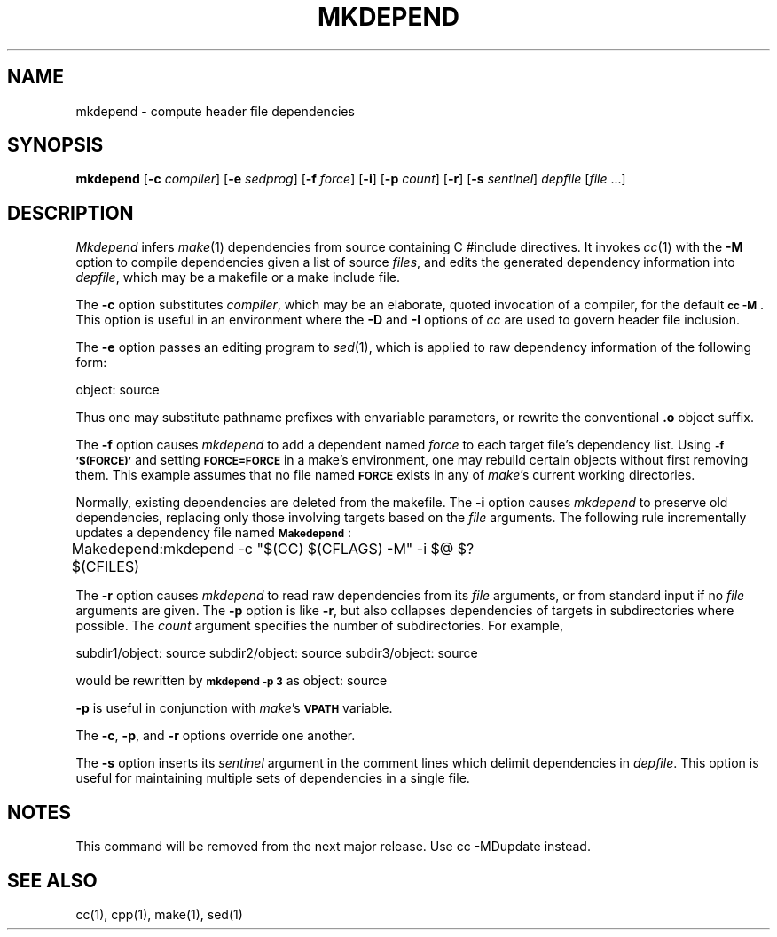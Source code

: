 '\"macro stdmacro
.TH MKDEPEND 1 local "Silicon Graphics, Inc."
.SH NAME
mkdepend \- compute header file dependencies
.SH SYNOPSIS
.B mkdepend
.RB [ \-c
.IR compiler ]
.RB [ \-e
.IR sedprog ]
.RB [ \-f
.IR force ]
.RB [ \-i ]
.RB [ \-p
.IR count ]
.RB [ \-r ]
.RB [ \-s
.IR sentinel ]
.I depfile
.RI [ file
\&...]
.SH DESCRIPTION
.I Mkdepend
infers
.IR make (1)
dependencies from source containing C #include directives.
It invokes
.IR cc (1)
with the
.B \-M
option to compile dependencies given a list of source
.IR files ,
and edits the generated dependency information into
.IR depfile ,
which may be a makefile or a make include file.
.PP
The
.B \-c
option substitutes 
.IR compiler ,
which may be an elaborate, quoted invocation of a compiler, for the default
.BR "\s-1cc \-M\s0" .
This option is useful in an environment where the
.B \-D
and
.B \-I
options of
.I cc
are used to govern header file inclusion.
.PP
The
.B \-e
option passes an editing program to
.IR sed (1),
which is applied to raw dependency information of the following form:
.PP
.Ex
object: source
.Ee
.PP
Thus one may substitute pathname prefixes with envariable parameters,
or rewrite the conventional
.B \&.o
object suffix.
.PP
The
.B \-f
option causes
.I mkdepend
to add a dependent named
.I force
to each target file's dependency list.
Using
.B "\s-1\-f '$(FORCE)'\s0"
and setting
.B \s-1FORCE=FORCE\s0
in a make's environment, one may rebuild certain
objects without first removing them.
This example assumes that no file named
.B \s-1FORCE\s0
exists in any of
.IR make 's
current working directories.
.PP
Normally, existing dependencies are deleted from the makefile.
The
.B \-i
option causes
.I mkdepend
to preserve old dependencies, replacing only those involving targets
based on the
.I file
arguments.
The following rule incrementally updates a dependency file named
.BR \s-1Makedepend\s0 :
.PP
.Ex 2
Makedepend: $(CFILES)
	mkdepend \-c "$(CC) $(CFLAGS) -M" \-i $@ $?
.Ee
.PP
The
.B \-r
option causes
.I mkdepend
to read raw dependencies from its
.I file
arguments, or from standard input if no
.I file
arguments are given.
The
.B \-p
option is like
.BR \-r ,
but also collapses dependencies of targets in subdirectories where possible.
The
.I count
argument specifies the number of subdirectories.
For example,
.PP
.Ex 3
subdir1/object: source
subdir2/object: source
subdir3/object: source
.Ee
.PP
would be rewritten by
.B "\s-1mkdepend \-p 3\s0"
as
.Ex
object: source
.Ee
.PP
.B \-p
is useful in conjunction with
.IR make 's
.B \s-1VPATH\s0
variable.
.PP
The
.BR \-c ,
.BR \-p ,
and
.B \-r
options override one another.
.PP
The
.B \-s
option inserts its
.I sentinel
argument in the comment lines which delimit dependencies in
.IR depfile .
This option is useful for maintaining multiple sets of dependencies
in a single file.
.SH NOTES
This command will be removed from the next major release.  Use
cc -MDupdate instead.
.SH "SEE ALSO"
cc(1), cpp(1), make(1), sed(1)
